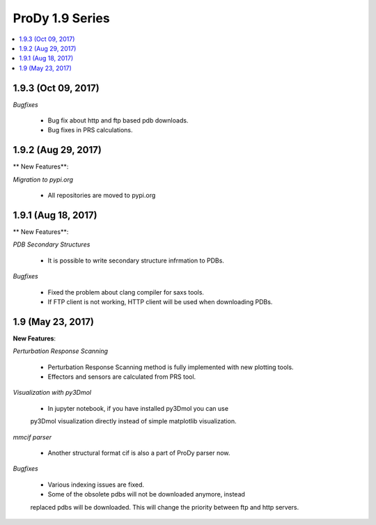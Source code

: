 ProDy 1.9 Series
===============================================================================

.. contents::
   :local:

1.9.3 (Oct 09, 2017)
------------------------------------------------------------------------------

*Bugfixes*

  * Bug fix about http and ftp based pdb downloads. 

  * Bug fixes in PRS calculations. 

1.9.2 (Aug 29, 2017)
------------------------------------------------------------------------------

** New Features**:

*Migration to pypi.org*

  * All repositories are moved to pypi.org


1.9.1 (Aug 18, 2017)
------------------------------------------------------------------------------

** New Features**:

*PDB Secondary Structures*

  * It is possible to write secondary structure infrmation to PDBs. 

*Bugfixes*

  * Fixed the problem about clang compiler for saxs tools.

  * If FTP client is not working, HTTP client will be used when downloading PDBs.

1.9 (May 23, 2017)
-------------------------------------------------------------------------------

**New Features**:

*Perturbation Response Scanning*

  * Perturbation Response Scanning method is fully implemented with 
    new plotting tools. 

  * Effectors and sensors are calculated from PRS tool. 

*Visualization with py3Dmol*

  * In jupyter notebook, if you have installed py3Dmol you can use
  py3Dmol visualization directly instead of simple matplotlib 
  visualization. 

*mmcif parser*

  * Another structural format cif is also a part of ProDy parser now. 

*Bugfixes*

  * Various indexing issues are fixed. 

  * Some of the obsolete pdbs will not be downloaded anymore, instead
  replaced pdbs will be downloaded. This will change the priority 
  between ftp and http servers.  


